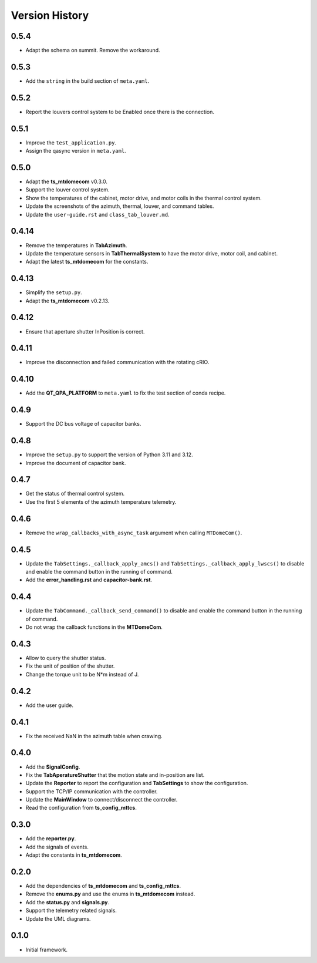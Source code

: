 .. py:currentmodule:: lsst.ts.mtdomegui

.. _lsst.ts.mtdomegui-version_history:

##################
Version History
##################

.. _lsst.ts.mtdomegui-0.5.4:

-------------
0.5.4
-------------

* Adapt the schema on summit. Remove the workaround.

.. _lsst.ts.mtdomegui-0.5.3:

-------------
0.5.3
-------------

* Add the ``string`` in the build section of ``meta.yaml``.

.. _lsst.ts.mtdomegui-0.5.2:

-------------
0.5.2
-------------

* Report the louvers control system to be Enabled once there is the connection.

.. _lsst.ts.mtdomegui-0.5.1:

-------------
0.5.1
-------------

* Improve the ``test_application.py``.
* Assign the qasync version in ``meta.yaml``.

.. _lsst.ts.mtdomegui-0.5.0:

-------------
0.5.0
-------------

* Adapt the **ts_mtdomecom** v0.3.0.
* Support the louver control system.
* Show the temperatures of the cabinet, motor drive, and motor coils in the thermal control system.
* Update the screenshots of the azimuth, thermal, louver, and command tables.
* Update the ``user-guide.rst`` and ``class_tab_louver.md``.

.. _lsst.ts.mtdomegui-0.4.14:

-------------
0.4.14
-------------

* Remove the temperatures in **TabAzimuth**.
* Update the temperature sensors in **TabThermalSystem** to have the motor drive, motor coil, and cabinet.
* Adapt the latest **ts_mtdomecom** for the constants.

.. _lsst.ts.mtdomegui-0.4.13:

-------------
0.4.13
-------------

* Simplify the ``setup.py``.
* Adapt the **ts_mtdomecom** v0.2.13.

.. _lsst.ts.mtdomegui-0.4.12:

-------------
0.4.12
-------------

* Ensure that aperture shutter InPosition is correct.

.. _lsst.ts.mtdomegui-0.4.11:

-------------
0.4.11
-------------

* Improve the disconnection and failed communication with the rotating cRIO.

.. _lsst.ts.mtdomegui-0.4.10:

-------------
0.4.10
-------------

* Add the **QT_QPA_PLATFORM** to ``meta.yaml`` to fix the test section of conda recipe.

.. _lsst.ts.mtdomegui-0.4.9:

-------------
0.4.9
-------------

* Support the DC bus voltage of capacitor banks.

.. _lsst.ts.mtdomegui-0.4.8:

-------------
0.4.8
-------------

* Improve the ``setup.py`` to support the version of Python 3.11 and 3.12.
* Improve the document of capacitor bank.

.. _lsst.ts.mtdomegui-0.4.7:

-------------
0.4.7
-------------

* Get the status of thermal control system.
* Use the first 5 elements of the azimuth temperature telemetry.

.. _lsst.ts.mtdomegui-0.4.6:

-------------
0.4.6
-------------

* Remove the ``wrap_callbacks_with_async_task`` argument when calling ``MTDomeCom()``.

.. _lsst.ts.mtdomegui-0.4.5:

-------------
0.4.5
-------------

* Update the ``TabSettings._callback_apply_amcs()`` and ``TabSettings._callback_apply_lwscs()`` to disable and enable the command button in the running of command.
* Add the **error_handling.rst** and **capacitor-bank.rst**.

.. _lsst.ts.mtdomegui-0.4.4:

-------------
0.4.4
-------------

* Update the ``TabCommand._callback_send_command()`` to disable and enable the command button in the running of command.
* Do not wrap the callback functions in the **MTDomeCom**.

.. _lsst.ts.mtdomegui-0.4.3:

-------------
0.4.3
-------------

* Allow to query the shutter status.
* Fix the unit of position of the shutter.
* Change the torque unit to be N*m instead of J.

.. _lsst.ts.mtdomegui-0.4.2:

-------------
0.4.2
-------------

* Add the user guide.

.. _lsst.ts.mtdomegui-0.4.1:

-------------
0.4.1
-------------

* Fix the received NaN in the azimuth table when crawing.

.. _lsst.ts.mtdomegui-0.4.0:

-------------
0.4.0
-------------

* Add the **SignalConfig**.
* Fix the **TabAperatureShutter** that the motion state and in-position are list.
* Update the **Reporter** to report the configuration and **TabSettings** to show the configuration.
* Support the TCP/IP communication with the controller.
* Update the **MainWindow** to connect/disconnect the controller.
* Read the configuration from **ts_config_mttcs**.

.. _lsst.ts.mtdomegui-0.3.0:

-------------
0.3.0
-------------

* Add the **reporter.py**.
* Add the signals of events.
* Adapt the constants in **ts_mtdomecom**.

.. _lsst.ts.mtdomegui-0.2.0:

-------------
0.2.0
-------------

* Add the dependencies of **ts_mtdomecom** and **ts_config_mttcs**.
* Remove the **enums.py** and use the enums in **ts_mtdomecom** instead.
* Add the **status.py** and **signals.py**.
* Support the telemetry related signals.
* Update the UML diagrams.

.. _lsst.ts.mtdomegui-0.1.0:

-------------
0.1.0
-------------

* Initial framework.
